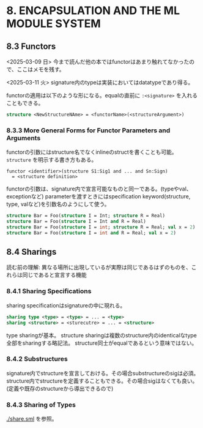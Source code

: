 * 8. ENCAPSULATION AND THE ML MODULE SYSTEM

** 8.3 Functors

<2025-03-09 日>
今まで読んだ他の本ではfunctorはあまり触れてなかったので、ここはメモを残す。

<2025-03-11 火>
signature内のtypeは実装においてはdatatypeであり得る。

functorの適用は以下のような形になる。equalの直前に =:<signature>= を入れることもできる。
#+BEGIN_SRC sml
  structure <NewStructureNAme> = <functorName>(<structureArgument>)
#+END_SRC

*** 8.3.3 More General Forms for Functor Parameters and Arguments

functorの引数にはstructure名でなくinlineのstructを書くことも可能。
=structure= を明示する書き方もある。
#+BEGIN_SRC
  functor <identifier>(structure S1:Sig1 and ... and Sn:Sign)
	= <structure definition>
#+END_SRC

functorの引数は、signature内で宣言可能なものと同一である。(typeやval、exceptionなど)
parameterを渡すときにはspecification keyword(structure, type, valなど)を引数名のようにして使う。
#+BEGIN_SRC sml
  structure Bar = Foo(structure I = Int; structure R = Real)
  structure Bar = Foo(structure I = Int and R = Real)
  structure Bar = Foo(structure I = int; structure R = Real; val x = 2)
  structure Bar = Foo(structure I = int and R = Real; val x = 2)
#+END_SRC

** 8.4 Sharings

読む前の理解:
異なる場所に出現しているが実際は同じであるはずのものを、これらは同じであると宣言する機能

*** 8.4.1 Sharing Specifications

sharing specificationはsignatureの中に現れる。
#+BEGIN_SRC sml
  sharing type <type> = <type> = ... = <type>
  sharing <structure> = <sturecutre> = ... = <structure>
#+END_SRC

type sharingが基本。
structure sharingは複数のstructure内のidenticalなtype全部をsharingする略記法。
structure同士がequalであるという意味ではない。

*** 8.4.2 Substructures

signature内でstructureを宣言しておける。その場合substructureのsigは必須。
structure内でstructureを定義することもできる。その場合sigはなくても良い。(定義や既存のstructureから導出できるので)

*** 8.4.3 Sharing of Types
[[./share.sml]] を参照。
